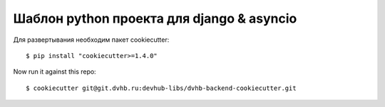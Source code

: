 --------
Шаблон python проекта для django & asyncio
--------

Для развертывания необходим пакет cookiecutter::

    $ pip install "cookiecutter>=1.4.0"

Now run it against this repo::

    $ cookiecutter git@git.dvhb.ru:devhub-libs/dvhb-backend-cookiecutter.git

